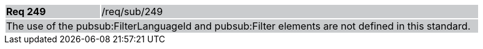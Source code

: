 [width="90%",cols="20%,80%"]
|===
|*Req 249* {set:cellbgcolor:#CACCCE}|/req/sub/249
2+|The use of the pubsub:FilterLanguageId and pubsub:Filter elements are not defined in this standard.
|===
